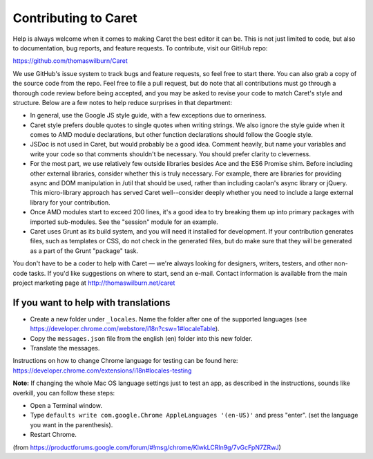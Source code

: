 Contributing to Caret
=====================

Help is always welcome when it comes to making Caret the best editor it can be. This is not just limited to code, but also to documentation, bug reports, and feature requests. To contribute, visit our GitHub repo:

https://github.com/thomaswilburn/Caret

We use GitHub's issue system to track bugs and feature requests, so feel free to start there. You can also grab a copy of the source code from the repo. Feel free to file a pull request, but do note that all contributions must go through a thorough code review before being accepted, and you may be asked to revise your code to match Caret's style and structure. Below are a few notes to help reduce surprises in that department:

- In general, use the Google JS style guide, with a few exceptions due to orneriness.
- Caret style prefers double quotes to single quotes when writing strings. We also ignore the style guide when it comes to AMD module declarations, but other function declarations should follow the Google style. 
- JSDoc is not used in Caret, but would probably be a good idea. Comment heavily, but name your variables and write your code so that comments shouldn't be necessary. You should prefer clarity to cleverness.
- For the most part, we use relatively few outside libraries besides Ace and the ES6 Promise shim. Before including other external libraries, consider whether this is truly necessary. For example, there are libraries for providing async and DOM manipulation in /util that should be used, rather than including caolan's async library or jQuery. This micro-library approach has served Caret well--consider deeply whether you need to include a large external library for your contribution.
- Once AMD modules start to exceed 200 lines, it's a good idea to try breaking them up into primary packages with imported sub-modules. See the "session" module for an example.
- Caret uses Grunt as its build system, and you will need it installed for development. If your contribution generates files, such as templates or CSS, do not check in the generated files, but do make sure that they will be generated as a part of the Grunt "package" task.

You don't have to be a coder to help with Caret — we're always looking for designers, writers, testers, and other non-code tasks. If you'd like suggestions on where to start, send an e-mail. Contact information is available from the main project marketing page at http://thomaswilburn.net/caret

If you want to help with translations
-------------------------------------

- Create a new folder under ``_locales``. Name the folder after one of the supported languages (see https://developer.chrome.com/webstore/i18n?csw=1#localeTable).
- Copy the ``messages.json`` file from the english (en) folder into this new folder.
- Translate the messages.

Instructions on how to change Chrome language for testing can be found here:
https://developer.chrome.com/extensions/i18n#locales-testing

**Note:** If changing the whole Mac OS language settings just to test an app, as described in the instructions, sounds like overkill, you can follow these steps:

- Open a Terminal window.
- Type ``defaults write com.google.Chrome AppleLanguages '(en-US)'`` and press "enter". (set the language you want in the parenthesis).
- Restart Chrome.

(from https://productforums.google.com/forum/#!msg/chrome/KlwkLCRln9g/7vGcFpN7ZRwJ)
